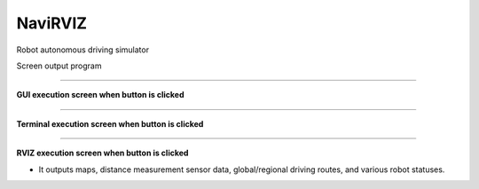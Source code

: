 NaviRVIZ
==========================

Robot autonomous driving simulator

Screen output program

--------------------------------------------------------------------------

**GUI execution screen when button is clicked**

.. thumbnail:: /_images/model_d/navirviz.png

.. thumbnail:: /_images/model_d/navirviz2.png

--------------------------------------------------------------------------

**Terminal execution screen when button is clicked**

.. thumbnail:: /_images/model_d/navirviz3.png

--------------------------------------------------------------------------

**RVIZ execution screen when button is clicked**

- It outputs maps, distance measurement sensor data, global/regional driving routes, and various robot statuses.

.. thumbnail:: /_images/model_d/navirviz4.png